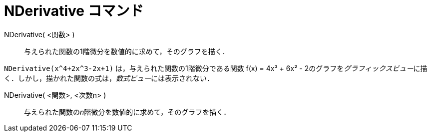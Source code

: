 = NDerivative コマンド
:page-en: commands/NDerivative
ifdef::env-github[:imagesdir: /ja/modules/ROOT/assets/images]

NDerivative( <関数> )::
  与えられた関数の1階微分を数値的に求めて，そのグラフを描く．

[EXAMPLE]
====

`++NDerivative(x^4+2x^3-2x+1)++` は，与えられた関数の1階微分である関数 f(x) = 4x³ + 6x² -
2のグラフを__グラフィックスビュー__に描く．しかし，描かれた関数の式は，__数式ビュー__には表示されない．

====

NDerivative( <関数>, <次数n> )::
  与えられた関数の__n__階微分を数値的に求めて，そのグラフを描く．

